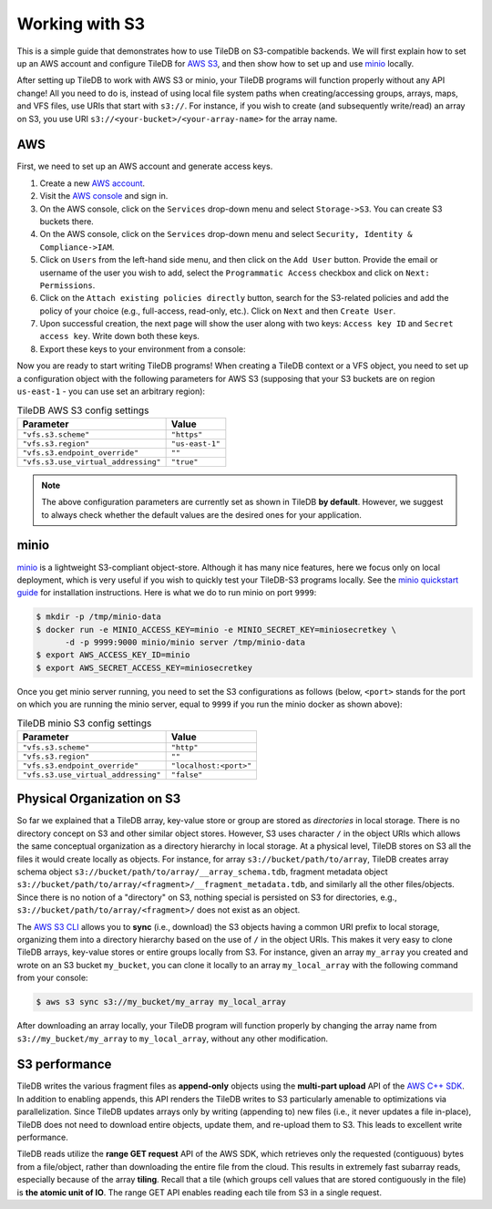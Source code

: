 Working with S3
===============

This is a simple guide that demonstrates how to use TileDB on S3-compatible
backends. We will first explain how to set up an AWS account and configure
TileDB for `AWS S3 <https://aws.amazon.com/s3/>`_, and then show how to
set up and use `minio <https://minio.io>`_ locally.

After setting up TileDB to work with AWS S3 or minio, your TileDB programs
will function properly without any API change! All you need to
do is, instead of using local file system paths when creating/accessing
groups, arrays, maps, and VFS files, use URIs that start with ``s3://``.
For instance, if you wish to create (and subsequently write/read) an
array on S3, you use URI ``s3://<your-bucket>/<your-array-name>``
for the array name.

AWS
---

First, we need to set up an AWS account and generate access keys.

1. Create a new `AWS account <https://portal.aws.amazon.com/billing/signup#/start>`_.

2. Visit the `AWS console <https://aws.amazon.com/console/>`_ and sign in.

3. On the AWS console, click on the ``Services`` drop-down menu and select ``Storage->S3``. You can create S3 buckets there.

4. On the AWS console, click on the ``Services`` drop-down menu and select ``Security, Identity & Compliance->IAM``.

5. Click on ``Users`` from the left-hand side menu, and then click on the ``Add User`` button. Provide the email or username of the user you wish to add, select the ``Programmatic Access`` checkbox and click on ``Next: Permissions``.

6. Click on the ``Attach existing policies directly`` button, search for the S3-related policies and add the policy of your choice (e.g., full-access, read-only, etc.). Click on ``Next`` and then ``Create User``.

7. Upon successful creation, the next page will show the user along with two keys: ``Access key ID`` and ``Secret access key``. Write down both these keys.

8. Export these keys to your environment from a console:

.. content-tabs::

   .. tab-container:: linux-macos
      :title: Linux / macOS

      .. code-block:: none

         export AWS_ACCESS_KEY_ID=<your-access-key-id>
         export AWS_SECRET_ACCESS_KEY=<your-secret-access-key>

   .. tab-container:: windows-ps
      :title: Windows (PS)

      .. code-block:: none

         $env:AWS_ACCESS_KEY_ID = "<your-access-key-id>"
         $env:AWS_SECRET_ACCESS_KEY = "<your-secret-access-key>"

   .. tab-container:: windows-cmd
      :title: Windows (cmd.exe)

      .. code-block:: none

         set AWS_ACCESS_KEY_ID=<your-access-key-id>
         set AWS_SECRET_ACCESS_KEY=<your-secret-access-key>

Now you are ready to start writing TileDB programs! When creating a TileDB
context or a VFS object, you need to set up a configuration object with the
following parameters for AWS S3 (supposing that your S3 buckets are on region
``us-east-1`` - you can use set an arbitrary region):

.. table:: TileDB AWS S3 config settings
    :widths: auto

    ===================================   =================
    **Parameter**                         **Value**
    -----------------------------------   -----------------
    ``"vfs.s3.scheme"``                   ``"https"``
    ``"vfs.s3.region"``                   ``"us-east-1"``
    ``"vfs.s3.endpoint_override"``        ``""``
    ``"vfs.s3.use_virtual_addressing"``   ``"true"``
    ===================================   =================

.. note::
    The above configuration parameters are currently set as shown in TileDB **by default**.
    However, we suggest to always check whether the default values are the desired ones
    for your application.

minio
-----

`minio <https://minio.io>`_ is a lightweight S3-compliant object-store.
Although it has many nice features, here we focus only on local deployment,
which is very useful if you wish to quickly test your TileDB-S3 programs
locally. See the `minio quickstart guide <https://docs.minio.io/docs/minio-quickstart-guide>`_
for installation instructions. Here is what we do to run minio on port ``9999``:

.. code-block:: bash

  $ mkdir -p /tmp/minio-data
  $ docker run -e MINIO_ACCESS_KEY=minio -e MINIO_SECRET_KEY=miniosecretkey \
        -d -p 9999:9000 minio/minio server /tmp/minio-data
  $ export AWS_ACCESS_KEY_ID=minio
  $ export AWS_SECRET_ACCESS_KEY=miniosecretkey


Once you get minio server running, you need to set the S3 configurations
as follows (below, ``<port>`` stands for the port on which you are running
the minio server, equal to ``9999`` if you run the minio docker
as shown above):

.. table:: TileDB minio S3 config settings
    :widths: auto

    ====================================   =======================
    **Parameter**                          **Value**
    ------------------------------------   -----------------------
    ``"vfs.s3.scheme"``                    ``"http"``
    ``"vfs.s3.region"``                    ``""``
    ``"vfs.s3.endpoint_override"``         ``"localhost:<port>"``
    ``"vfs.s3.use_virtual_addressing"``    ``"false"``
    ====================================   =======================

Physical Organization on S3
---------------------------

So far we explained that a TileDB array, key-value store or group
are stored as *directories* in local storage. There is no directory
concept on S3 and other similar object stores. However, S3 uses
character ``/`` in the object URIs which allows the same conceptual
organization as a directory hierarchy in local storage. At a physical
level, TileDB stores on S3 all the files it would create
locally as objects. For instance, for array ``s3://bucket/path/to/array``,
TileDB creates array schema object ``s3://bucket/path/to/array/__array_schema.tdb``,
fragment metadata object ``s3://bucket/path/to/array/<fragment>/__fragment_metadata.tdb``,
and similarly all the other files/objects. Since there is no notion of a
"directory" on S3, nothing special is persisted on S3 for directories, e.g.,
``s3://bucket/path/to/array/<fragment>/`` does not exist as an object.

The `AWS S3 CLI <https://docs.aws.amazon.com/cli/latest/reference/s3/>`_
allows you to **sync** (i.e., download) the S3 objects having a common
URI prefix to local storage, organizing them into a directory
hierarchy based on the use of ``/`` in the object URIs. This makes it
very easy to clone TileDB arrays, key-value stores or entire groups
locally from S3. For instance,
given an array ``my_array`` you created and wrote on an S3 bucket
``my_bucket``, you can clone it locally to an array ``my_local_array``
with the following command from your console:

.. code-block:: bash

   $ aws s3 sync s3://my_bucket/my_array my_local_array

After downloading an array locally, your TileDB program will function
properly by changing the array name from ``s3://my_bucket/my_array``
to ``my_local_array``, without any other modification.

S3 performance
--------------

TileDB writes the various fragment files as **append-only** objects
using the **multi-part upload** API of the
`AWS C++ SDK <https://github.com/aws/aws-sdk-cpp>`__. In addition to
enabling appends, this API renders the TileDB writes to S3 particularly
amenable to optimizations via parallelization. Since TileDB updates
arrays only by writing (appending to) new files (i.e., it never updates
a file in-place), TileDB does not need to download entire objects,
update them, and re-upload them to S3. This leads to excellent write
performance.

TileDB reads utilize the **range GET request** API of the AWS SDK, which
retrieves only the requested (contiguous) bytes from a file/object,
rather than downloading the entire file from the cloud. This results in
extremely fast subarray reads, especially because of the array
**tiling**. Recall that a tile (which groups cell values that are stored
contiguously in the file) is **the atomic unit of IO**. The range GET
API enables reading each tile from S3 in a single request.

